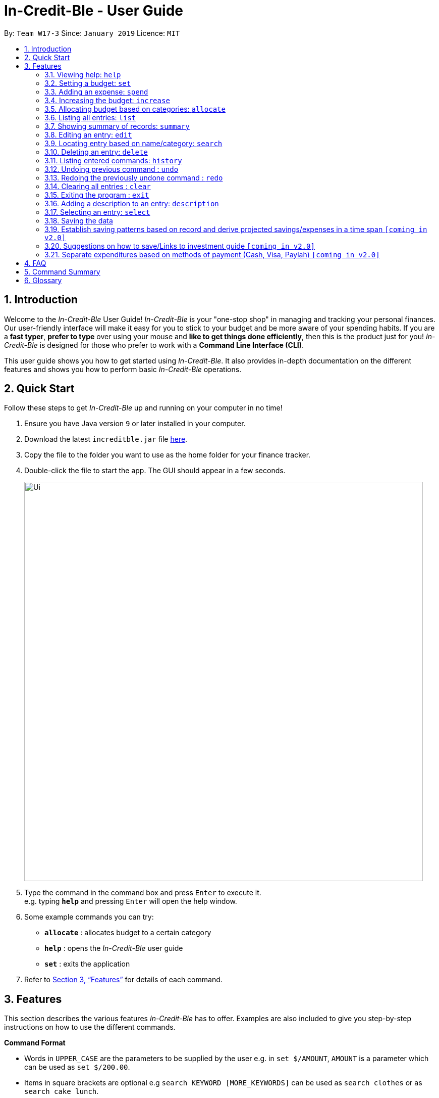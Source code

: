 = In-Credit-Ble - User Guide
:site-section: UserGuide
:toc:
:toc-title:
:toc-placement: preamble
:sectnums:
:imagesDir: images
:stylesDir: stylesheets
:xrefstyle: full
:experimental:
ifdef::env-github[]
:tip-caption: :bulb:
:note-caption: :information_source:
endif::[]
:repoURL: https://github.com/cs2103-ay1819s2-w17-3/main

By: `Team W17-3`      Since: `January 2019`      Licence: `MIT`

== Introduction
Welcome to the _In-Credit-Ble_ User Guide! _In-Credit-Ble_ is your "one-stop shop" in managing and tracking your
personal finances. Our user-friendly interface will make it easy for you to stick to your budget and be more aware
of your spending habits. If you are a *fast typer*, *prefer to type* over using your mouse and *like to get things done
efficiently*, then this is the product just for you! _In-Credit-Ble_ is designed for those who prefer to work with a
*Command Line Interface (CLI)*.

This user guide shows you how to get started using _In-Credit-Ble_. It also provides in-depth documentation on the
different features and shows you how to perform basic _In-Credit-Ble_ operations.

== Quick Start
Follow these steps to get _In-Credit-Ble_ up and running on your computer in no time!

.  Ensure you have Java version `9` or later installed in your computer.
.  Download the latest `increditble.jar` file link:{repoURL}/releases[here].
.  Copy the file to the folder you want to use as the home folder for your finance tracker.
.  Double-click the file to start the app. The GUI should appear in a few seconds.
+
image::Ui.png[width="790"]
+
.  Type the command in the command box and press kbd:[Enter] to execute it. +
e.g. typing *`help`* and pressing kbd:[Enter] will open the help window.
.  Some example commands you can try:

* *`allocate`* : allocates budget to a certain category
* *`help`* : opens the _In-Credit-Ble_ user guide
* *`set`* : exits the application

.  Refer to <<Features>> for details of each command.

[[Features]]
== Features
This section describes the various features _In-Credit-Ble_ has to offer. Examples are also included to give you
step-by-step instructions on how to use the different commands.

====
*Command Format*

* Words in `UPPER_CASE` are the parameters to be supplied by the user e.g. in `set $/AMOUNT`,
`AMOUNT` is a parameter which can be used as `set $/200.00`.
* Items in square brackets are optional e.g `search KEYWORD [MORE_KEYWORDS]` can be used as `search clothes` or as
`search cake lunch`.
* Items with `…`​ after them can be used multiple times including zero times.
====

=== Viewing help: `help`

Forgotten which commands to use? You can easily find the commands you need to navigate the software
by using the following command:

*Format*: `help`

=== Setting a budget: `set`

This command enables you to set a fixed budget for a month/week. The command format is as follows:

*Format*: `set $/AMOUNT`

*Examples*:

* `set $/500`
* `set $/500.50`

=== Adding an expense: `spend`

You can keep track of how much you have spent by adding an expense entry to _In-Credit-Ble_.

*Alias*: `add`

*Format*: `spend n/NAME $/AMOUNT d/DATE [c/CATEGORY] ...`

*Examples*:

* `spend n/cake $/5.50 d/15/03/2019 c/Food`
* `spend n/movie $/10 d/16/03/2019 c/Entertainment`

=== Increasing the budget: `increase`

With this command, you will be able to increase the budget limit for the month/week by the specified amount.

*Format*: `increase $/AMOUNT`

*Examples*:

* `increase $/10.10`
* `increase $/100`

=== Allocating budget based on categories: `allocate`

You can use this command to set a budget for a particular category that has already been created in _In-Credit-Ble_.

*Format*: `allocate $/AMOUNT c/CATEGORY`

*Examples*:

* `allocate $/50 c/Dining`
* `allocate $/100 c/Shopping`

=== Listing all entries: `list`

You can see all the entries you have entered with the list command.

*Alias*: `l`, `ls`

*Format*: `list`

=== Showing summary of records: `summary`

Shows the summary of your previous expenditures, with statistics on how your spending habits are like in the
different categories. It also displays the remaining budget amount for each category.

*Format*: `summary`

=== Editing an entry: `edit`

Edits an existing entry in the record. +
Index refers to the index number shown in the list.

*Alias*: `e`

*Format*: `edit INDEX [n/NAME] [$/AMOUNT] [d/DATE] [c/CATEGORY]`

[NOTE]
====
* `INDEX` here refers to the index number shown in the displayed records.
* `INDEX` *must be a positive integer* 1, 2, 3, ...
* At least one of the optional fields must be provided.
* Existing values will be updated to the input values.
====

*Examples*:

* `edit 2 $/10.10`
* `edit 1 n/burger c/Food

=== Locating entry based on name/category: `search`

Search for an entry using a name or category as keyword.

*Alias*: `find`

*Format*: `search -FLAG KEYWORD [MORE_KEYWORDS]`

*Valid flags*:

- `-name`: Search by name
- `-cat`: Search by category

*Examples*:

* `search -cat Transport`
* `search -name cake bread`

=== Deleting an entry: `delete`

Deletes an entry in the record.

*Alias*: `d`, `del`

*Format*: `delete INDEX`

[NOTE]
====
* `INDEX` here refers to the index number shown in the displayed records.
* `INDEX` *must be a positive integer* 1, 2, 3, ...
====

*Example*:

* `delete 2`

=== Listing entered commands: `history`

List all the commands you have entered in reverse chronological order.

*Alias*: `h`, `hist`

*Format*: `history`

// tag::undoredo[]
=== Undoing previous command : `undo`

Restores to the state before the previous _undoable_ command was executed.

*Alias*: `u`

*Format*: `undo`

[NOTE]
====
_Undoable_ commands:

* commands that modify the finance tracker's content +
(`set`, `spend`, `increase`, `allocate`, `edit`, `delete`, `clear`, `description).
====

*Examples*:

* `delete 1` +
`list` +
`undo` (reverses the `delete 1` command) +

* `select 1` +
`list` +
`undo` +
The `undo` command fails as there are no undoable commands executed previously.

* `delete 1` +
`clear` +
`undo` (reverses the `clear` command) +
`undo` (reverses the `delete 1` command) +

=== Redoing the previously undone command : `redo`

Reverses the most recent `undo` command.

*Alias*: `r`

*Format*: `redo`

*Examples*:

* `delete 1` +
`undo` (reverses the `delete 1` command) +
`redo` (reapplies the `delete 1` command) +

* `delete 1` +
`redo` +
The `redo` command fails as there are no `undo` commands executed previously.

* `delete 1` +
`clear` +
`undo` (reverses the `clear` command) +
`undo` (reverses the `delete 1` command) +
`redo` (reapplies the `delete 1` command) +
`redo` (reapplies the `clear` command) +
// end::undoredo[]

=== Clearing all entries : `clear`

Deletes all the entries and reset budget to 0.

*Alias*: `c`, `clr`

*Format*: `clear`

=== Exiting the program : `exit`

Exits the program.

*Alias*: `quit`

*Format*: `exit`


=== Adding a description to an entry: `description`

Adds a description to an existing entry in the records.

*Alias*: `descr`

*Format*: `description INDEX [d/DESCRIPTION]`

[NOTE]
====
* `INDEX` here refers to the index number shown in the displayed records.
* `INDEX` *must be a positive integer* 1, 2, 3, ...
====

*Examples*:

* `description 1 d/Father's birthday present` +
Changes the description of entry at index 1 to "Father's birthday present"

* `description 1 d/` +
Removes the description of entry at index 1

=== Selecting an entry: `select`

Selects an existing entry in the records

*Alias*: `s`, `sel`

*Format*: `select INDEX`

[NOTE]
====
* `INDEX` here refers to the index number shown in the displayed records.
* `INDEX` *must be a positive integer* 1, 2, 3, ...
====

*Example*:

* `select 3`

=== Saving the data

The finance record and allocated budget will be saved in the hard disk automatically after any command that changes
the data. There is no need to save manually.

// tag::savingpatterns[]
=== Establish saving patterns based on record and derive projected savings/expenses in a time span `[coming in v2.0]`

The finance records for each month will be archived at the end of the month. This information will be used to derive
the projected savings/expenses based on the typical spending pattern of the user.
// end::savingpatterns[]

=== Suggestions on how to save/Links to investment guide `[coming in v2.0]`

The user will be able to list categories of financial articles that they are interested in
(e.g. investment, stock market). Based on these categories, the application will use Google API to search for
related articles for the user to view.

=== Separate expenditures based on methods of payment (Cash, Visa, Paylah) `[coming in v2.0]`

The application will link up with secure methods of payment such as payLah, Visa/MasterCard, Amex or Paypal to allow
transactions between users. By paying through this application, the transactions will be automatically updated
on the records.

== FAQ

*Q*: How do I transfer my data to another Computer? +
*A*: Install the app in the other computer and overwrite the empty data file it creates with the file
that contains the data of your previous _In-Credit-Ble_ folder.

*Q*: Will the application support different currency? +
*A*: At the current version, the application is unable to support transactions record in different currency.
User will need to calculate and input based on the local currency. This will be rectified in the subsequent version
of our application.

== Command Summary

* *Help*: `help`
* *Set Budget*: `set $/AMOUNT` +
e.g. `set $/500`
* *Add expense*: `spend n/NAME $/AMOUNT d/DATE [c/CATEGORY] ...` +
Alias: `add` +
e.g. `spend n/movie $/10 d/16/03/2019 c/Entertainment`
* *Increase budget*: `increase $/AMOUNT` +
e.g. `increase $/10.10`
* *Allocate budgeting based on categories*: `allocate $/AMOUNT c/CATEGORY` +
e.g. `allocate $/100 c/Shopping`
* *List all entries*: `list` +
Alias: `l`, `ls`
* *Show summary of record*: `summary`
* *Edit an entry*: `edit INDEX [n/NAME] [$/AMOUNT] [d/DATE] [c/CATEGORY]` +
Alias: `e` +
e.g. `edit 1 n/burger c/Food`
* *Locate entry based on name/category*: `search KEYWORD [MORE_KEYWORDS]` +
Alias: `find` +
e.g. `search cake break Food`
* *Delete an entry*: `delete INDEX` +
Alias: `d`, `del` +
e.g. `delete 2`
* *List entered commands*: `history` +
Alias: `h`, `hist`
* *Undo previous command*: `undo` +
Alias: `u`
* *Redo previously undone command*: `redo` +
Alias: `r`
* *Clear all entries*: `clear` +
Alias: `c`, `clr`
* *Exit the program*: `exit` +
Alias: `quit`
* *Add a description to an entry*: `description INDEX d/DESCRIPTION` +
Alias: `descr` +
e.g. `description 1 d/Father's birthday present`
* *Select an entry*: `select INDEX` +
Alias: `s`, `sel` +
e.g. `select 3`

== Glossary

Amount::
The amount of money for expenditure and budget

Entry::
A listed item/activity tracked by the application.  It generally consists of the name, amount and date along with a
category tag (if specified)

Records::
The list of all entries stored in the application
